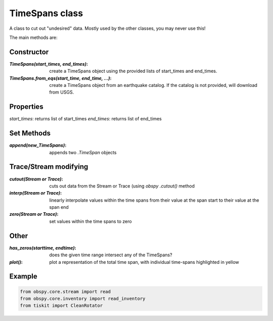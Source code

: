 TimeSpans class
=======================

A class to cut out "undesired" data.  Mostly used by the other classes, you
may never use this!

The main methods are:

Constructor
----------------------

:`TimeSpans(start_times, end_times)`: create a TimeSpans object using the
    provided lists of start_times and end_times.
:`TimeSpans.from_eqs(start_time, end_time, ...)`: create a TimeSpans
    object from an earthquake catalog.  If the catalog is not provided, will
    download from USGS.

Properties
----------------------

`start_times`: returns list of start_times
`end_times`: returns list of end_times

Set Methods
----------------------

:`append(new_TimeSpans)`: appends two `.TimeSpan` objects


Trace/Stream modifying
----------------------

:`cutout(Stream or Trace)`: cuts out data from the Stream or Trace (using
    `obspy` `.cutout()` method
:`interp(Stream or Trace)`: linearly interpolate values within the time spans
    from their value at the span start to their value at the span end
:`zero(Stream or Trace)`: set values within the time spans to zero

Other
----------------------

:`has_zeros(starttime, endtime)`: does the given time range intersect any of
    the TimeSpans?
:`plot()`: plot a representation of the total time span, with individual
    time-spans highlighted in yellow

Example
----------------------

.. code-block:: python

  from obspy.core.stream import read
  from obspy.core.inventory import read_inventory
  from tiskit import CleanRotator
  
